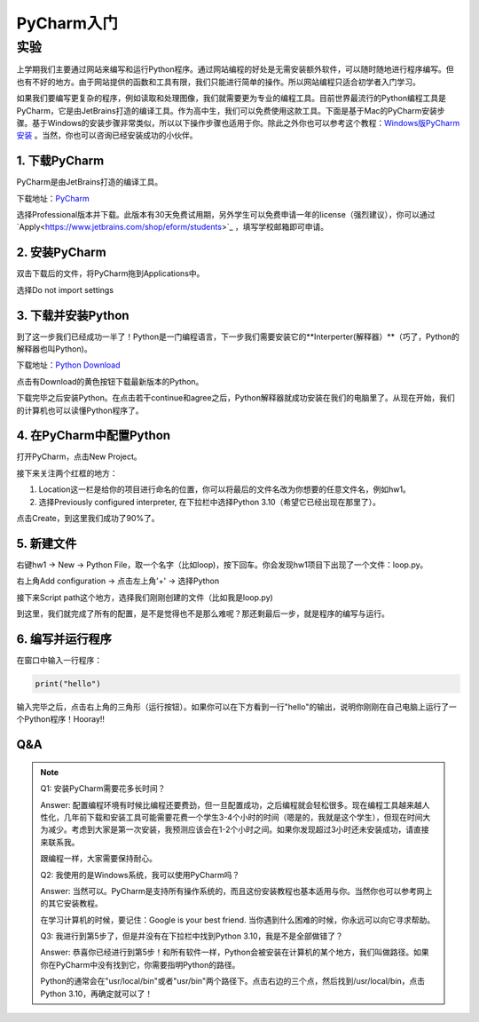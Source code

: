 PyCharm入门
******

实验
=======

上学期我们主要通过网站来编写和运行Python程序。通过网站编程的好处是无需安装额外软件，可以随时随地进行程序编写。但也有不好的地方。由于网站提供的函数和工具有限，我们只能进行简单的操作。所以网站编程只适合初学者入门学习。

如果我们要编写更复杂的程序，例如读取和处理图像，我们就需要更为专业的编程工具。目前世界最流行的Python编程工具是PyCharm，它是由JetBrains打造的编译工具。作为高中生，我们可以免费使用这款工具。下面是基于Mac的PyCharm安装步骤。基于Windows的安装步骤非常类似，所以以下操作步骤也适用于你。除此之外你也可以参考这个教程：`Windows版PyCharm安装 <http://c.biancheng.net/view/5804.html>`_ 。当然，你也可以咨询已经安装成功的小伙伴。

1. 下载PyCharm
----
PyCharm是由JetBrains打造的编译工具。

下载地址：`PyCharm <https://www.jetbrains.com/pycharm/download>`_

选择Professional版本并下载。此版本有30天免费试用期，另外学生可以免费申请一年的license（强烈建议），你可以通过`Apply<https://www.jetbrains.com/shop/eform/students>`_ ，填写学校邮箱即可申请。


2. 安装PyCharm
-------------
双击下载后的文件，将PyCharm拖到Applications中。


.. image:: drag.png
   :scale: 50%

选择Do not import settings

.. image:: import.png
   :scale: 50%

3. 下载并安装Python
------------
到了这一步我们已经成功一半了！Python是一门编程语言，下一步我们需要安装它的**Interperter(解释器）**（巧了，Python的解释器也叫Python)。

下载地址：`Python Download <https://www.python.org/downloads/>`_

点击有Download的黄色按钮下载最新版本的Python。

.. image:: python.png
  :scale: 20%

下载完毕之后安装Python。在点击若干continue和agree之后，Python解释器就成功安装在我们的电脑里了。从现在开始，我们的计算机也可以读懂Python程序了。

4. 在PyCharm中配置Python
-----------------------
打开PyCharm，点击New Project。

.. image:: new.png
  :scale: 30%

接下来关注两个红框的地方：

1. Location这一栏是给你的项目进行命名的位置，你可以将最后的文件名改为你想要的任意文件名，例如hw1。

2. 选择Previously configured interpreter, 在下拉栏中选择Python 3.10（希望它已经出现在那里了）。

.. image:: config.png
  :scale: 30%

点击Create，到这里我们成功了90%了。


5. 新建文件
----------

右键hw1 -> New -> Python File，取一个名字（比如loop)，按下回车。你会发现hw1项目下出现了一个文件：loop.py。

.. image:: file.png
  :scale: 50%

.. image:: loop.png
  :scale: 80%

右上角Add configuration -> 点击左上角'+' -> 选择Python

.. image:: conf.png
  :scale: 20%

.. image:: choose.png
  :scale: 20%

接下来Script path这个地方，选择我们刚刚创建的文件（比如我是loop.py)

.. image:: path.png
  :scale: 20%

.. image:: py.png
  :scale: 20%

到这里，我们就完成了所有的配置，是不是觉得也不是那么难呢？那还剩最后一步，就是程序的编写与运行。


6. 编写并运行程序
----------

在窗口中输入一行程序：

.. code-block:: text

    print("hello")

输入完毕之后，点击右上角的三角形（运行按钮）。如果你可以在下方看到一行"hello"的输出，说明你刚刚在自己电脑上运行了一个Python程序！Hooray!!

.. image:: result.png
  :scale: 20%


Q&A
----------
.. note::

    Q1: 安装PyCharm需要花多长时间？

    Answer: 配置编程环境有时候比编程还要费劲，但一旦配置成功，之后编程就会轻松很多。现在编程工具越来越人性化，几年前下载和安装工具可能需要花费一个学生3-4个小时的时间（嗯是的，我就是这个学生），但现在时间大为减少。考虑到大家是第一次安装，我预测应该会在1-2个小时之间。如果你发现超过3小时还未安装成功，请直接来联系我。

    跟编程一样，大家需要保持耐心。

    Q2: 我使用的是Windows系统，我可以使用PyCharm吗？

    Answer: 当然可以。PyCharm是支持所有操作系统的，而且这份安装教程也基本适用与你。当然你也可以参考网上的其它安装教程。

    在学习计算机的时候，要记住：Google is your best friend. 当你遇到什么困难的时候，你永远可以向它寻求帮助。

    Q3: 我进行到第5步了，但是并没有在下拉栏中找到Python 3.10，我是不是全部做错了？

    Answer: 恭喜你已经进行到第5步！和所有软件一样，Python会被安装在计算机的某个地方，我们叫做路径。如果你在PyCharm中没有找到它，你需要指明Python的路径。

    Python的通常会在"usr/local/bin"或者"usr/bin"两个路径下。点击右边的三个点，然后找到/usr/local/bin，点击Python 3.10，再确定就可以了！

